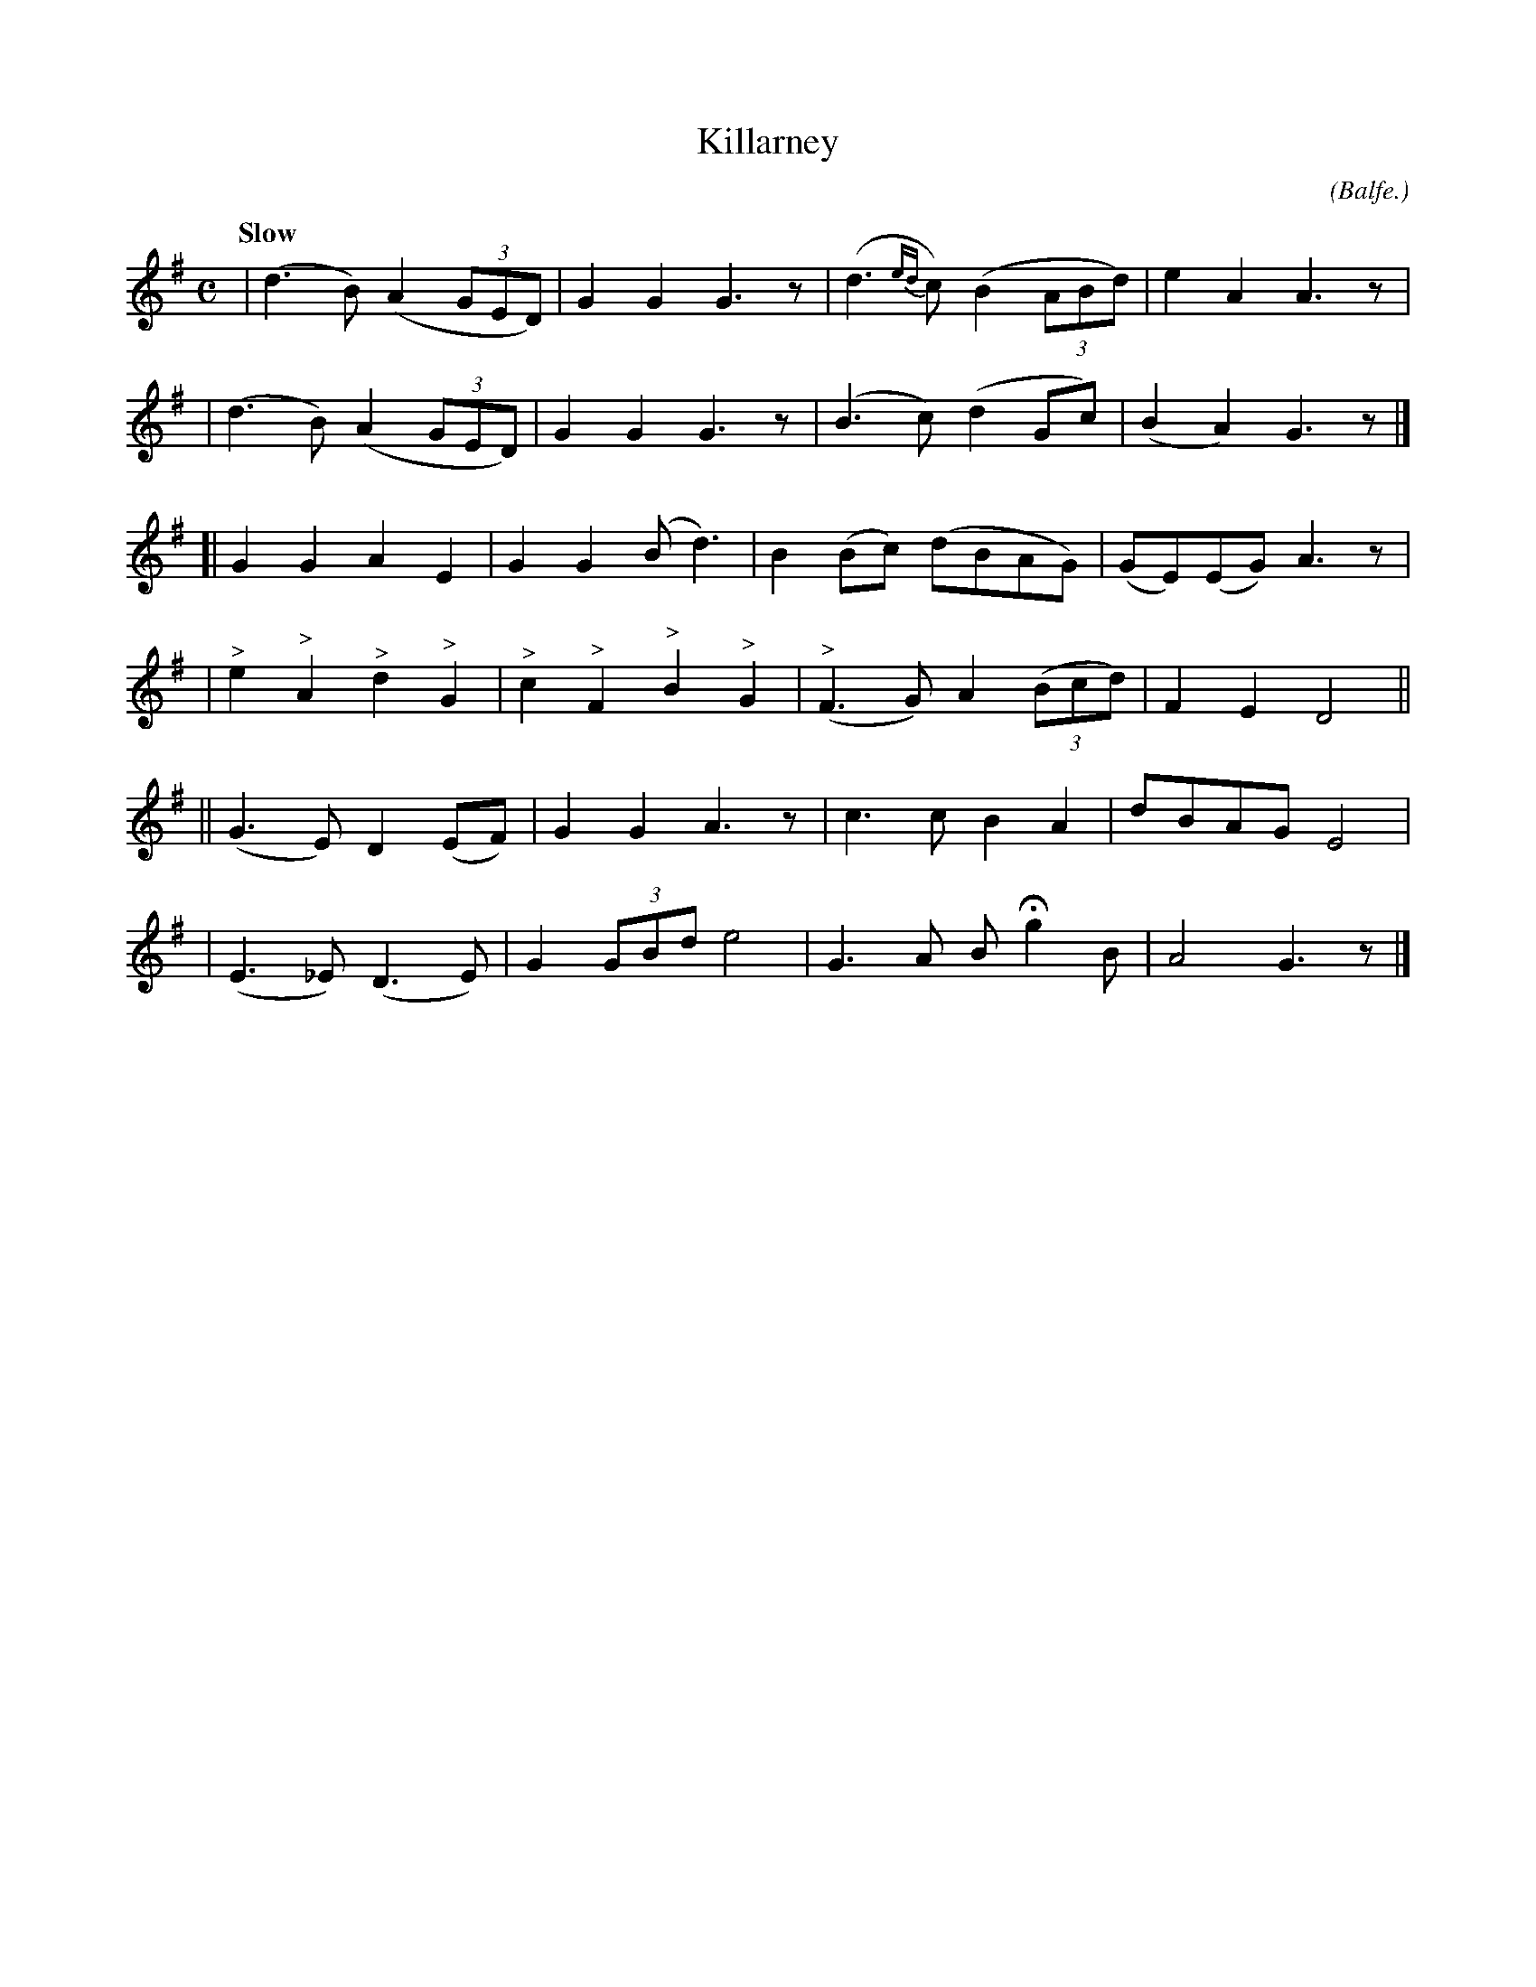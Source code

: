 X: 498
T: Killarney
R: air
%S: s:6 b:16(4+4+4+4+4+4)
B: O'Neill's 1850 #498
O: (Balfe.)
Z: 1999 by John Chambers <jc@trillian.mit.edu>
Q: "Slow"
M: C
L: 1/8
K: G
| (d3B) (A2(3GED) | G2G2 G3z | (d3{ed}c) (B2(3ABd) | e2A2 A3z |
| (d3B) (A2(3GED) | G2G2 G3z | (B3c) (d2Gc) | (B2A2) G3z |]
[| G2G2 A2E2 | G2G2 (Bd3) | B2(Bc) (dBAG) | (GE)(EG) A3z |
| "^>"e2"^>"A2 "^>"d2"^>"G2 | "^>"c2"^>"F2 "^>"B2"^>"G2 | "^>"(F3G) A2 ((3Bcd) | F2E2 D4 ||
|| (G3E) D2 (EF) | G2G2 A3z | c3c B2A2 | dBAG E4 |
| (E3_E) (D3E) | G2 (3GBd e4 | G3A BHg2B | A4 G3z |]
